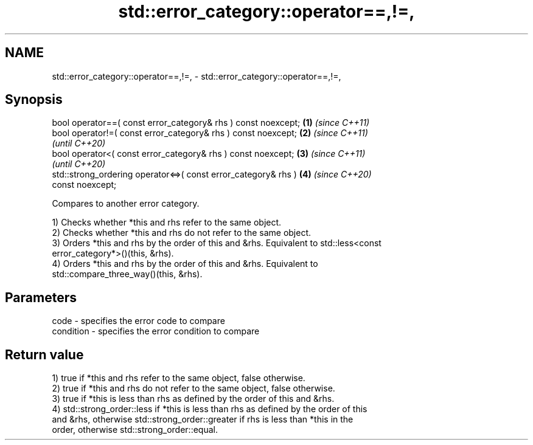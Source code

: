 .TH std::error_category::operator==,!=, 3 "2021.11.17" "http://cppreference.com" "C++ Standard Libary"
.SH NAME
std::error_category::operator==,!=, \- std::error_category::operator==,!=,

.SH Synopsis
   bool operator==( const error_category& rhs ) const noexcept;       \fB(1)\fP \fI(since C++11)\fP
   bool operator!=( const error_category& rhs ) const noexcept;       \fB(2)\fP \fI(since C++11)\fP
                                                                          \fI(until C++20)\fP
   bool operator<( const error_category& rhs ) const noexcept;        \fB(3)\fP \fI(since C++11)\fP
                                                                          \fI(until C++20)\fP
   std::strong_ordering operator<=>( const error_category& rhs )      \fB(4)\fP \fI(since C++20)\fP
   const noexcept;

   Compares to another error category.

   1) Checks whether *this and rhs refer to the same object.
   2) Checks whether *this and rhs do not refer to the same object.
   3) Orders *this and rhs by the order of this and &rhs. Equivalent to std::less<const
   error_category*>()(this, &rhs).
   4) Orders *this and rhs by the order of this and &rhs. Equivalent to
   std::compare_three_way()(this, &rhs).

.SH Parameters

   code      - specifies the error code to compare
   condition - specifies the error condition to compare

.SH Return value

   1) true if *this and rhs refer to the same object, false otherwise.
   2) true if *this and rhs do not refer to the same object, false otherwise.
   3) true if *this is less than rhs as defined by the order of this and &rhs.
   4) std::strong_order::less if *this is less than rhs as defined by the order of this
   and &rhs, otherwise std::strong_order::greater if rhs is less than *this in the
   order, otherwise std::strong_order::equal.
